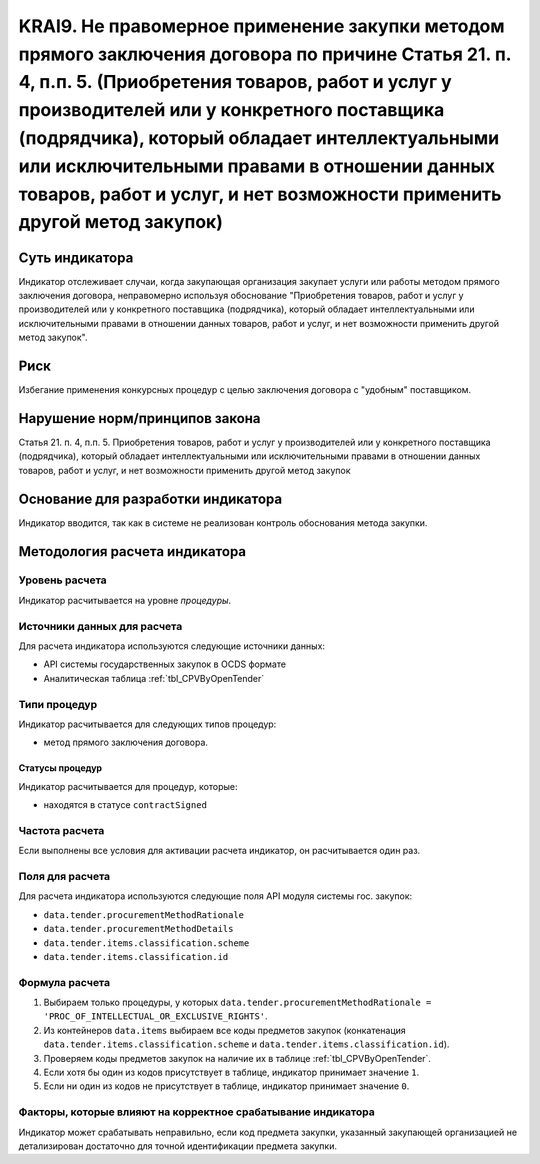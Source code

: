 ######################################################################################################################################################
KRAI9. Не правомерное применение закупки методом прямого заключения договора по причине Статья 21. п. 4, п.п. 5. (Приобретения товаров, работ и услуг у производителей или у конкретного поставщика (подрядчика), который обладает интеллектуальными или исключительными правами в отношении данных товаров, работ и услуг, и нет возможности применить другой метод закупок)
######################################################################################################################################################

***************
Суть индикатора
***************

Индикатор отслеживает случаи, когда закупающая организация закупает услуги или работы методом прямого заключения договора, неправомерно используя обоснование "Приобретения товаров, работ и услуг у производителей или у конкретного поставщика (подрядчика), который обладает интеллектуальными или исключительными правами в отношении данных товаров, работ и услуг, и нет возможности применить другой метод закупок".

****
Риск
****

Избегание применения конкурсных процедур с целью заключения договора с "удобным" поставщиком. 

*******************************
Нарушение норм/принципов закона
*******************************

Статья 21. п. 4, п.п. 5. Приобретения товаров, работ и услуг у производителей или у конкретного поставщика (подрядчика), который обладает интеллектуальными или исключительными правами в отношении данных товаров, работ и услуг, и нет возможности применить другой метод закупок

***********************************
Основание для разработки индикатора
***********************************

Индикатор вводится, так как в системе не реализован контроль обоснования метода закупки.

******************************
Методология расчета индикатора
******************************

Уровень расчета
===============
Индикатор расчитывается на уровне *процедуры*.

Источники данных для расчета
============================

Для расчета индикатора используются следующие источники данных:

- API системы государственных закупок в OCDS формате
- Аналитическая таблица :ref:`tbl_CPVByOpenTender`

Типи процедур
=============

Индикатор расчитывается для следующих типов процедур:

- метод прямого заключения договора.


Статусы процедур
----------------

Индикатор расчитывается для процедур, которые:

- находятся в статусе ``contractSigned``


Частота расчета
===============

Если выполнены все условия для активации расчета индикатор, он расчитывается один раз.

Поля для расчета
================

Для расчета индикатора используются следующие поля API модуля системы гос. закупок:

- ``data.tender.procurementMethodRationale``
- ``data.tender.procurementMethodDetails``
- ``data.tender.items.classification.scheme``
- ``data.tender.items.classification.id``


Формула расчета
===============

1. Выбираем только процедуры, у которых ``data.tender.procurementMethodRationale = 'PROC_OF_INTELLECTUAL_OR_EXCLUSIVE_RIGHTS'``.

2. Из контейнеров ``data.items`` выбираем все коды предметов закупок (конкатенация ``data.tender.items.classification.scheme`` и ``data.tender.items.classification.id``).

3. Проверяем коды предметов закупок на наличие их в таблице :ref:`tbl_CPVByOpenTender`.

4. Если хотя бы один из кодов присутствует в таблице, индикатор принимает значение ``1``.

5. Если ни один из кодов не присутствует в таблице, индикатор принимает значение ``0``.

Факторы, которые влияют на корректное срабатывание индикатора
=============================================================

Индикатор может срабатывать неправильно, если код предмета закупки, указанный закупающей организацией не детализирован достаточно для точной идентификации предмета закупки.
